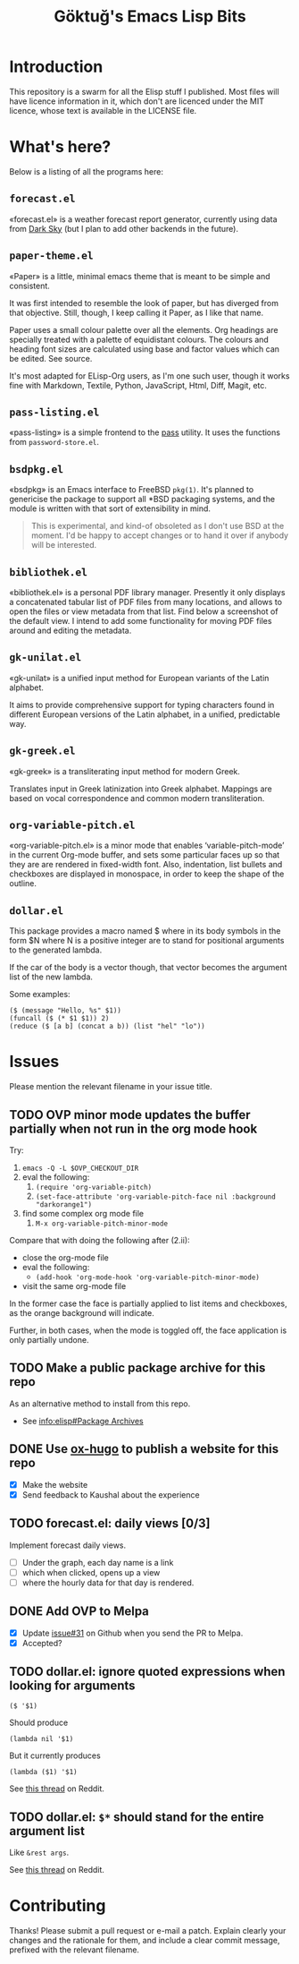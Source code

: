 #+title: Göktuğ's Emacs Lisp Bits
#+options: toc:t num:nil tasks:todo
#+category: elisp

* Introduction
:PROPERTIES:
:CUSTOM_ID: introduction
:END:

This repository is a swarm for all the Elisp stuff I published.  Most
files will have licence information in it, which don't are licenced
under the MIT licence, whose text is available in the LICENSE file.

* What's here?
:PROPERTIES:
:CUSTOM_ID: whatshere
:END:

Below is a listing of all the programs here:

** =forecast.el=
:PROPERTIES:
:CUSTOM_ID: forecast-el
:END:
«forecast.el» is a weather forecast report generator, currently using
data from [[https://darksky.net][Dark Sky]] (but I plan to add other backends in the future).

# [[./forecast.el.png]]

** =paper-theme.el=
:PROPERTIES:
:CUSTOM_ID: paper
:END:
«Paper» is a little, minimal emacs theme that is meant to be simple
and consistent.

It was first intended to resemble the look of paper, but has diverged
from that objective.  Still, though, I keep calling it Paper, as I
like that name.

Paper uses a small colour palette over all the elements.  Org headings
are specially treated with a palette of equidistant colours.  The
colours and heading font sizes are calculated using base and factor
values which can be edited.  See source.

It's most adapted for ELisp-Org users, as I'm one such user, though it
works fine with Markdown, Textile, Python, JavaScript, Html, Diff,
Magit, etc.

# [[./paper1.gif]]

** =pass-listing.el=
:PROPERTIES:
:CUSTOM_ID: pass-listing-el
:END:
«pass-listing» is a simple frontend to the [[https://www.passwordstore.org/][pass]] utility.  It uses the
functions from =password-store.el=.

** =bsdpkg.el=
:PROPERTIES:
:CUSTOM_ID: bsdpkg-el
:END:
«bsdpkg» is an Emacs interface to FreeBSD =pkg(1)=.  It's planned to
genericise the package to support all *BSD packaging systems, and the
module is written with that sort of extensibility in mind.

#+BEGIN_QUOTE
This is experimental, and kind-of obsoleted as I don't use BSD at
the moment.  I'd be happy to accept changes or to hand it over if
anybody will be interested.
#+END_QUOTE

** =bibliothek.el=
:PROPERTIES:
:CUSTOM_ID: bibliothek-el
:END:
«bibliothek.el» is a personal PDF library manager.  Presently it only
displays a concatenated tabular list of PDF files from many locations,
and allows to open the files or view metadata from that list.  Find
below a screenshot of the default view.  I intend to add some
functionality for moving PDF files around and editing the metadata.

# [[./bibliothek.png]]

** =gk-unilat.el=
:PROPERTIES:
:CUSTOM_ID: gk-unilat-el
:END:
«gk-unilat» is a unified input method for European variants of the
Latin alphabet.

It aims to provide comprehensive support for typing characters found
in different European versions of the Latin alphabet, in a unified,
predictable way.

** =gk-greek.el=
:PROPERTIES:
:CUSTOM_ID: gk-greek-el
:END:
«gk-greek» is a transliterating input method for modern Greek.

Translates input in Greek latinization into Greek alphabet.  Mappings
are based on vocal correspondence and common modern transliteration.

** =org-variable-pitch.el=
:PROPERTIES:
:CUSTOM_ID: ovp
:END:
«org-variable-pitch.el» is a minor mode that enables
‘variable-pitch-mode’ in the current Org-mode buffer, and sets some
particular faces up so that they are are rendered in fixed-width font.
Also, indentation, list bullets and checkboxes are displayed in
monospace, in order to keep the shape of the outline.

** =dollar.el=
:PROPERTIES:
:CUSTOM_ID: dollar-el
:END:
This package provides a macro named $ where in its body symbols in the
form $N where N is a positive integer are to stand for positional
arguments to the generated lambda.

If the car of the body is a vector though, that vector becomes the
argument list of the new lambda.

Some examples:

#+BEGIN_SRC elisp
($ (message "Hello, %s" $1))
(funcall ($ (* $1 $1)) 2)
(reduce ($ [a b] (concat a b)) (list "hel" "lo"))
#+END_SRC

* Issues
Please mention the relevant filename in your issue title.

** TODO OVP minor mode updates the buffer partially when not run in the org mode hook
Try:

1. =emacs -Q -L $OVP_CHECKOUT_DIR=
2. eval the following:
    1. =(require 'org-variable-pitch)=
    2. =(set-face-attribute 'org-variable-pitch-face nil :background "darkorange1")=
3. find some complex org mode file
    1. =M-x org-variable-pitch-minor-mode=

Compare that with doing the following after (2.ii):

- close the org-mode file
- eval the following:
  - =(add-hook 'org-mode-hook 'org-variable-pitch-minor-mode)=
- visit the same org-mode file

In the former case the face is partially applied to list items and
checkboxes, as the orange background will indicate.

Further, in both cases, when the mode is toggled off, the face
application is only partially undone.

** TODO Make a public package archive for this repo

As an alternative method to install from this repo.

- See [[info:elisp#Package%20Archives][info:elisp#Package Archives]]

** DONE Use [[https://ox-hugo.scripter.co/][ox-hugo]] to publish a website for this repo
SCHEDULED: <2018-04-28 Cts>

- [X] Make the website
- [X] Send feedback to Kaushal about the experience

** TODO forecast.el: daily views [0/3]
Implement forecast daily views.

- [ ] Under the graph, each day name is a link
- [ ] which when clicked, opens up a view
- [ ] where the hourly data for that day is rendered.

** DONE Add OVP to Melpa
SCHEDULED: <2018-04-06 Cum>

- [X] Update [[https://github.com/cadadr/elisp/issues/31][issue#31]] on Github when you send the PR to Melpa.
- [X] Accepted?

** TODO dollar.el: ignore quoted expressions when looking for arguments
: ($ '$1)

Should produce

: (lambda nil '$1)

But it currently produces

: (lambda ($1) '$1)

See [[https://www.reddit.com/r/emacs/comments/814wis/dollarel_shorthand_lambda_notation_eg_message/dv0naiu/][this thread]] on Reddit.

** TODO dollar.el: =$*= should stand for the entire argument list
Like =&rest args=.

See [[https://www.reddit.com/r/emacs/comments/814wis/dollarel_shorthand_lambda_notation_eg_message/dv0t2oh/][this thread]] on Reddit.

* Contributing
:PROPERTIES:
:CUSTOM_ID: contributing
:END:

Thanks! Please submit a pull request or e-mail a patch.  Explain
clearly your changes and the rationale for them, and include a clear
commit message, prefixed with the relevant filename.
